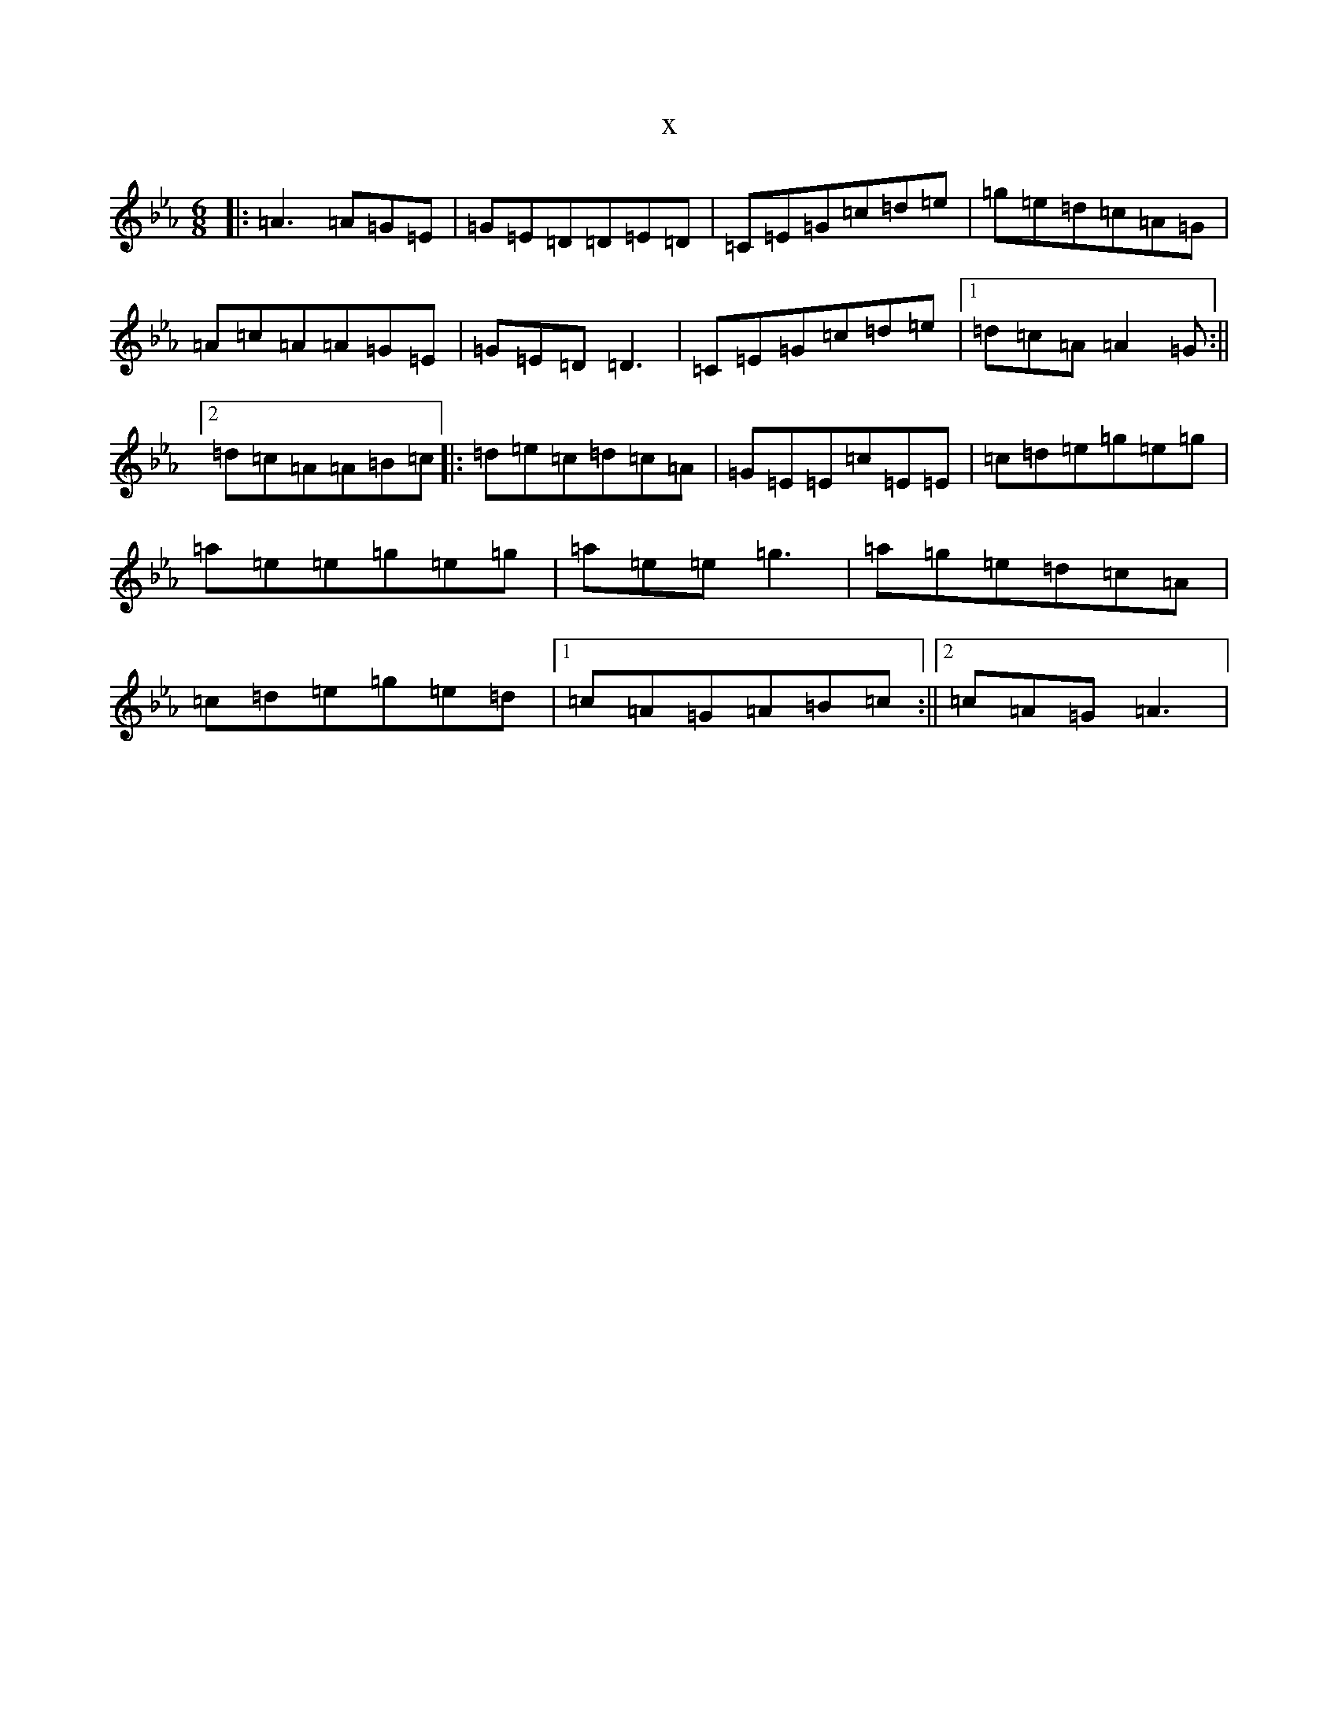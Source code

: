 X:10603
T:x
L:1/8
M:6/8
K: C minor
|:=A3=A=G=E|=G=E=D=D=E=D|=C=E=G=c=d=e|=g=e=d=c=A=G|=A=c=A=A=G=E|=G=E=D=D3|=C=E=G=c=d=e|1=d=c=A=A2=G:||2=d=c=A=A=B=c|:=d=e=c=d=c=A|=G=E=E=c=E=E|=c=d=e=g=e=g|=a=e=e=g=e=g|=a=e=e=g3|=a=g=e=d=c=A|=c=d=e=g=e=d|1=c=A=G=A=B=c:||2=c=A=G=A3|